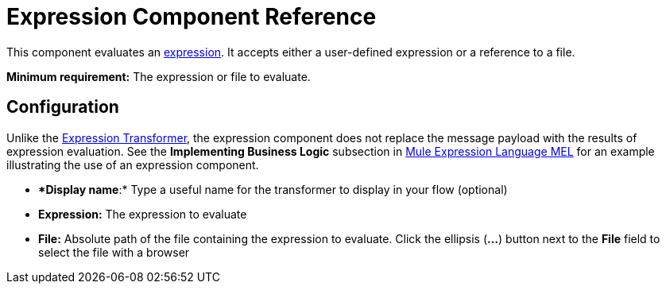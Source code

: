 = Expression Component Reference

This component evaluates an link:/documentation/display/current/Mule+Expression+Language+MEL[expression]. It accepts either a user-defined expression or a reference to a file.

*Minimum requirement:* The expression or file to evaluate.

== Configuration

Unlike the link:/documentation/display/current/Expression+Transformer+Reference[Expression Transformer], the expression component does not replace the message payload with the results of expression evaluation. See the *Implementing Business Logic* subsection in link:/documentation/display/current/Mule+Expression+Language+MEL[Mule Expression Language MEL] for an example illustrating the use of an expression component.

* **Display name*:* Type a useful name for the transformer to display in your flow (optional)
* *Expression:* The expression to evaluate
* *File:* Absolute path of the file containing the expression to evaluate. Click the ellipsis (**...**) button next to the *File* field to select the file with a browser
